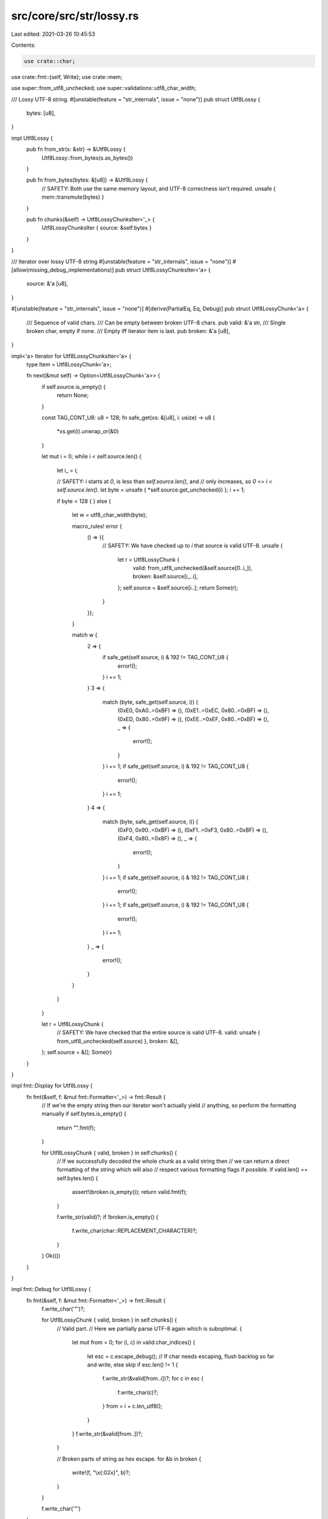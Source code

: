 src/core/src/str/lossy.rs
=========================

Last edited: 2021-03-26 10:45:53

Contents:

.. code-block:: rs

    use crate::char;
use crate::fmt::{self, Write};
use crate::mem;

use super::from_utf8_unchecked;
use super::validations::utf8_char_width;

/// Lossy UTF-8 string.
#[unstable(feature = "str_internals", issue = "none")]
pub struct Utf8Lossy {
    bytes: [u8],
}

impl Utf8Lossy {
    pub fn from_str(s: &str) -> &Utf8Lossy {
        Utf8Lossy::from_bytes(s.as_bytes())
    }

    pub fn from_bytes(bytes: &[u8]) -> &Utf8Lossy {
        // SAFETY: Both use the same memory layout, and UTF-8 correctness isn't required.
        unsafe { mem::transmute(bytes) }
    }

    pub fn chunks(&self) -> Utf8LossyChunksIter<'_> {
        Utf8LossyChunksIter { source: &self.bytes }
    }
}

/// Iterator over lossy UTF-8 string
#[unstable(feature = "str_internals", issue = "none")]
#[allow(missing_debug_implementations)]
pub struct Utf8LossyChunksIter<'a> {
    source: &'a [u8],
}

#[unstable(feature = "str_internals", issue = "none")]
#[derive(PartialEq, Eq, Debug)]
pub struct Utf8LossyChunk<'a> {
    /// Sequence of valid chars.
    /// Can be empty between broken UTF-8 chars.
    pub valid: &'a str,
    /// Single broken char, empty if none.
    /// Empty iff iterator item is last.
    pub broken: &'a [u8],
}

impl<'a> Iterator for Utf8LossyChunksIter<'a> {
    type Item = Utf8LossyChunk<'a>;

    fn next(&mut self) -> Option<Utf8LossyChunk<'a>> {
        if self.source.is_empty() {
            return None;
        }

        const TAG_CONT_U8: u8 = 128;
        fn safe_get(xs: &[u8], i: usize) -> u8 {
            *xs.get(i).unwrap_or(&0)
        }

        let mut i = 0;
        while i < self.source.len() {
            let i_ = i;

            // SAFETY: `i` starts at `0`, is less than `self.source.len()`, and
            // only increases, so `0 <= i < self.source.len()`.
            let byte = unsafe { *self.source.get_unchecked(i) };
            i += 1;

            if byte < 128 {
            } else {
                let w = utf8_char_width(byte);

                macro_rules! error {
                    () => {{
                        // SAFETY: We have checked up to `i` that source is valid UTF-8.
                        unsafe {
                            let r = Utf8LossyChunk {
                                valid: from_utf8_unchecked(&self.source[0..i_]),
                                broken: &self.source[i_..i],
                            };
                            self.source = &self.source[i..];
                            return Some(r);
                        }
                    }};
                }

                match w {
                    2 => {
                        if safe_get(self.source, i) & 192 != TAG_CONT_U8 {
                            error!();
                        }
                        i += 1;
                    }
                    3 => {
                        match (byte, safe_get(self.source, i)) {
                            (0xE0, 0xA0..=0xBF) => (),
                            (0xE1..=0xEC, 0x80..=0xBF) => (),
                            (0xED, 0x80..=0x9F) => (),
                            (0xEE..=0xEF, 0x80..=0xBF) => (),
                            _ => {
                                error!();
                            }
                        }
                        i += 1;
                        if safe_get(self.source, i) & 192 != TAG_CONT_U8 {
                            error!();
                        }
                        i += 1;
                    }
                    4 => {
                        match (byte, safe_get(self.source, i)) {
                            (0xF0, 0x90..=0xBF) => (),
                            (0xF1..=0xF3, 0x80..=0xBF) => (),
                            (0xF4, 0x80..=0x8F) => (),
                            _ => {
                                error!();
                            }
                        }
                        i += 1;
                        if safe_get(self.source, i) & 192 != TAG_CONT_U8 {
                            error!();
                        }
                        i += 1;
                        if safe_get(self.source, i) & 192 != TAG_CONT_U8 {
                            error!();
                        }
                        i += 1;
                    }
                    _ => {
                        error!();
                    }
                }
            }
        }

        let r = Utf8LossyChunk {
            // SAFETY: We have checked that the entire source is valid UTF-8.
            valid: unsafe { from_utf8_unchecked(self.source) },
            broken: &[],
        };
        self.source = &[];
        Some(r)
    }
}

impl fmt::Display for Utf8Lossy {
    fn fmt(&self, f: &mut fmt::Formatter<'_>) -> fmt::Result {
        // If we're the empty string then our iterator won't actually yield
        // anything, so perform the formatting manually
        if self.bytes.is_empty() {
            return "".fmt(f);
        }

        for Utf8LossyChunk { valid, broken } in self.chunks() {
            // If we successfully decoded the whole chunk as a valid string then
            // we can return a direct formatting of the string which will also
            // respect various formatting flags if possible.
            if valid.len() == self.bytes.len() {
                assert!(broken.is_empty());
                return valid.fmt(f);
            }

            f.write_str(valid)?;
            if !broken.is_empty() {
                f.write_char(char::REPLACEMENT_CHARACTER)?;
            }
        }
        Ok(())
    }
}

impl fmt::Debug for Utf8Lossy {
    fn fmt(&self, f: &mut fmt::Formatter<'_>) -> fmt::Result {
        f.write_char('"')?;

        for Utf8LossyChunk { valid, broken } in self.chunks() {
            // Valid part.
            // Here we partially parse UTF-8 again which is suboptimal.
            {
                let mut from = 0;
                for (i, c) in valid.char_indices() {
                    let esc = c.escape_debug();
                    // If char needs escaping, flush backlog so far and write, else skip
                    if esc.len() != 1 {
                        f.write_str(&valid[from..i])?;
                        for c in esc {
                            f.write_char(c)?;
                        }
                        from = i + c.len_utf8();
                    }
                }
                f.write_str(&valid[from..])?;
            }

            // Broken parts of string as hex escape.
            for &b in broken {
                write!(f, "\\x{:02x}", b)?;
            }
        }

        f.write_char('"')
    }
}


